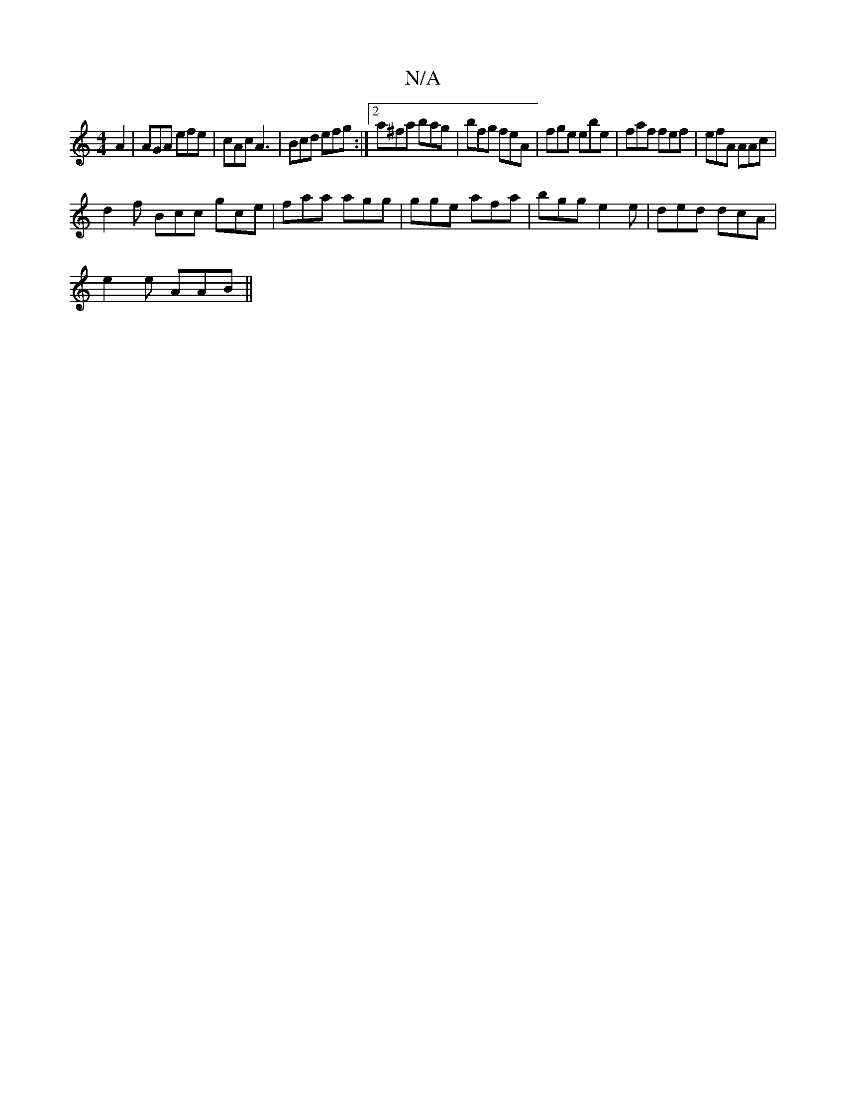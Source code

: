 X:1
T:N/A
M:4/4
R:N/A
K:Cmajor
A2 |AGA efe|cAc A3|Bcd efg:|2 a^fa bag | bfg feA | fge ebe | faf fef | efA AAc |
d2f Bcc gce | faa agg | gge afa|bgg e2e|ded dcA|
e2e AAB ||

DFDD FAFE | C<AcA B<c A/2c/2{A}EG{Bc}A3|g3/2f/2 e3g2B|
[1 